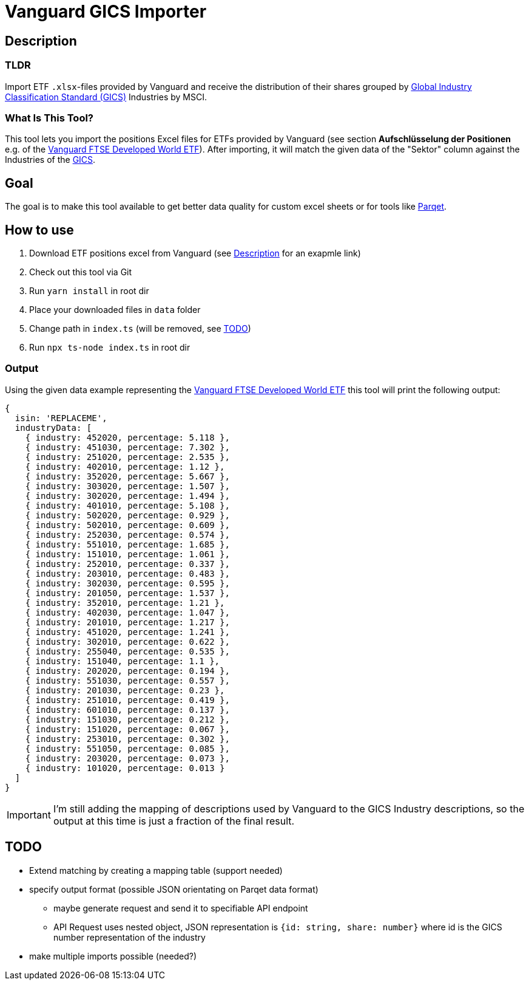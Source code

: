 = Vanguard GICS Importer

:toc:

== Description

=== TLDR
Import ETF `.xlsx`-files provided by Vanguard and receive the distribution of their shares grouped by https://www.msci.com/documents/1296102/11185224/GICS+Methodology+2020.pdf/9caadd09-790d-3d60-455b-2a1ed5d1e48c?t=1578405935658[Global Industry Classification Standard (GICS)] Industries  by MSCI.

=== What Is This Tool?

This tool lets you import the positions Excel files for ETFs provided by Vanguard (see section *Aufschlüsselung der Positionen* e.g. of the https://www.de.vanguard/professionell/anlageprodukte/etf/aktien/9675/ftse-developed-world-ucits-etf-usd-accumulating[Vanguard FTSE Developed World ETF]). After importing, it will match the given data of the "Sektor" column against the Industries of the https://www.msci.com/documents/1296102/11185224/GICS+Methodology+2020.pdf/9caadd09-790d-3d60-455b-2a1ed5d1e48c?t=1578405935658[GICS].

== Goal
The goal is to make this tool available to get better data quality for custom excel sheets or for tools like https://www.parqet.com/[Parqet].

== How to use
. Download ETF positions excel from Vanguard (see <<Description>> for an exapmle link)
. Check out this tool via Git
. Run `yarn install` in root dir
. Place your downloaded files in `data` folder
. Change path in `index.ts` (will be removed, see <<TODO>>)
. Run `npx ts-node index.ts` in root dir

=== Output
Using the given data example representing the https://www.de.vanguard/professionell/anlageprodukte/etf/aktien/9675/ftse-developed-world-ucits-etf-usd-accumulating[Vanguard FTSE Developed World ETF] this tool will print the following output:

```
{
  isin: 'REPLACEME',
  industryData: [
    { industry: 452020, percentage: 5.118 },
    { industry: 451030, percentage: 7.302 },
    { industry: 251020, percentage: 2.535 },
    { industry: 402010, percentage: 1.12 },
    { industry: 352020, percentage: 5.667 },
    { industry: 303020, percentage: 1.507 },
    { industry: 302020, percentage: 1.494 },
    { industry: 401010, percentage: 5.108 },
    { industry: 502020, percentage: 0.929 },
    { industry: 502010, percentage: 0.609 },
    { industry: 252030, percentage: 0.574 },
    { industry: 551010, percentage: 1.685 },
    { industry: 151010, percentage: 1.061 },
    { industry: 252010, percentage: 0.337 },
    { industry: 203010, percentage: 0.483 },
    { industry: 302030, percentage: 0.595 },
    { industry: 201050, percentage: 1.537 },
    { industry: 352010, percentage: 1.21 },
    { industry: 402030, percentage: 1.047 },
    { industry: 201010, percentage: 1.217 },
    { industry: 451020, percentage: 1.241 },
    { industry: 302010, percentage: 0.622 },
    { industry: 255040, percentage: 0.535 },
    { industry: 151040, percentage: 1.1 },
    { industry: 202020, percentage: 0.194 },
    { industry: 551030, percentage: 0.557 },
    { industry: 201030, percentage: 0.23 },
    { industry: 251010, percentage: 0.419 },
    { industry: 601010, percentage: 0.137 },
    { industry: 151030, percentage: 0.212 },
    { industry: 151020, percentage: 0.067 },
    { industry: 253010, percentage: 0.302 },
    { industry: 551050, percentage: 0.085 },
    { industry: 203020, percentage: 0.073 },
    { industry: 101020, percentage: 0.013 }
  ]
}

```

IMPORTANT: I'm still adding the mapping of descriptions used by Vanguard to the GICS Industry descriptions, so the output at this time is just a fraction of the final result.


== TODO
* Extend matching by creating a mapping table (support needed)
* specify output format (possible JSON orientating on Parqet data format)
** maybe generate request and send it to specifiable API endpoint
** API Request uses nested object, JSON representation is `{id: string, share: number}` where id is the GICS number representation of the industry
* make multiple imports possible (needed?)
